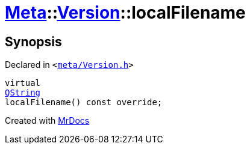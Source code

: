 [#Meta-Version-localFilename]
= xref:Meta.adoc[Meta]::xref:Meta/Version.adoc[Version]::localFilename
:relfileprefix: ../../
:mrdocs:


== Synopsis

Declared in `&lt;https://github.com/PrismLauncher/PrismLauncher/blob/develop/launcher/meta/Version.h#L61[meta&sol;Version&period;h]&gt;`

[source,cpp,subs="verbatim,replacements,macros,-callouts"]
----
virtual
xref:QString.adoc[QString]
localFilename() const override;
----



[.small]#Created with https://www.mrdocs.com[MrDocs]#
